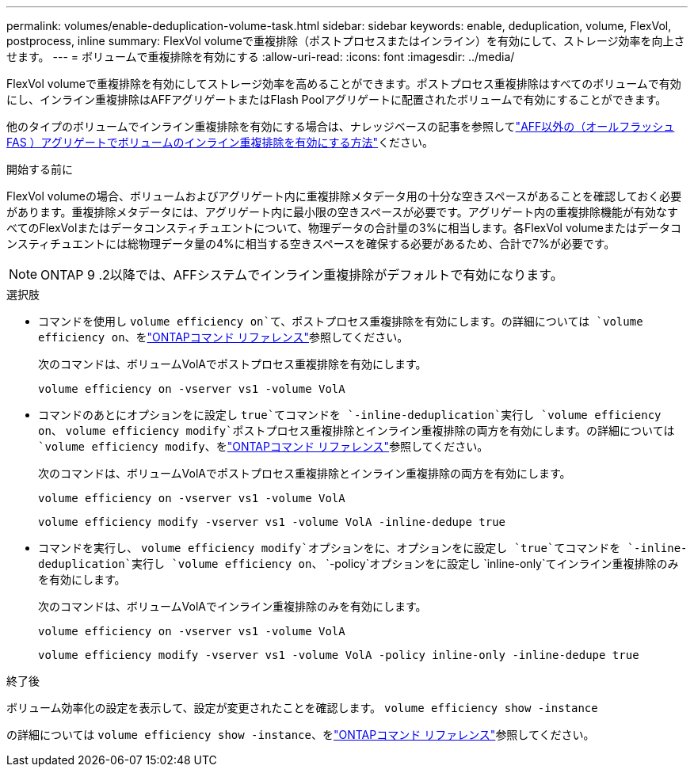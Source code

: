 ---
permalink: volumes/enable-deduplication-volume-task.html 
sidebar: sidebar 
keywords: enable, deduplication, volume, FlexVol, postprocess, inline 
summary: FlexVol volumeで重複排除（ポストプロセスまたはインライン）を有効にして、ストレージ効率を向上させます。 
---
= ボリュームで重複排除を有効にする
:allow-uri-read: 
:icons: font
:imagesdir: ../media/


[role="lead"]
FlexVol volumeで重複排除を有効にしてストレージ効率を高めることができます。ポストプロセス重複排除はすべてのボリュームで有効にし、インライン重複排除はAFFアグリゲートまたはFlash Poolアグリゲートに配置されたボリュームで有効にすることができます。

他のタイプのボリュームでインライン重複排除を有効にする場合は、ナレッジベースの記事を参照してlink:https://kb.netapp.com/Advice_and_Troubleshooting/Data_Storage_Software/ONTAP_OS/How_to_enable_volume_inline_deduplication_on_Non-AFF_(All_Flash_FAS)_aggregates["AFF以外の（オールフラッシュFAS ）アグリゲートでボリュームのインライン重複排除を有効にする方法"^]ください。

.開始する前に
FlexVol volumeの場合、ボリュームおよびアグリゲート内に重複排除メタデータ用の十分な空きスペースがあることを確認しておく必要があります。重複排除メタデータには、アグリゲート内に最小限の空きスペースが必要です。アグリゲート内の重複排除機能が有効なすべてのFlexVolまたはデータコンスティチュエントについて、物理データの合計量の3%に相当します。各FlexVol volumeまたはデータコンスティチュエントには総物理データ量の4%に相当する空きスペースを確保する必要があるため、合計で7%が必要です。

[NOTE]
====
ONTAP 9 .2以降では、AFFシステムでインライン重複排除がデフォルトで有効になります。

====
.選択肢
* コマンドを使用し `volume efficiency on`て、ポストプロセス重複排除を有効にします。の詳細については `volume efficiency on`、をlink:https://docs.netapp.com/us-en/ontap-cli/volume-efficiency-on.html["ONTAPコマンド リファレンス"^]参照してください。
+
次のコマンドは、ボリュームVolAでポストプロセス重複排除を有効にします。

+
`volume efficiency on -vserver vs1 -volume VolA`

* コマンドのあとにオプションをに設定し `true`てコマンドを `-inline-deduplication`実行し `volume efficiency on`、 `volume efficiency modify`ポストプロセス重複排除とインライン重複排除の両方を有効にします。の詳細については `volume efficiency modify`、をlink:https://docs.netapp.com/us-en/ontap-cli/volume-efficiency-modify.html["ONTAPコマンド リファレンス"^]参照してください。
+
次のコマンドは、ボリュームVolAでポストプロセス重複排除とインライン重複排除の両方を有効にします。

+
`volume efficiency on -vserver vs1 -volume VolA`

+
`volume efficiency modify -vserver vs1 -volume VolA -inline-dedupe true`

* コマンドを実行し、 `volume efficiency modify`オプションをに、オプションをに設定し `true`てコマンドを `-inline-deduplication`実行し `volume efficiency on`、 `-policy`オプションをに設定し `inline-only`てインライン重複排除のみを有効にします。
+
次のコマンドは、ボリュームVolAでインライン重複排除のみを有効にします。

+
`volume efficiency on -vserver vs1 -volume VolA`

+
`volume efficiency modify -vserver vs1 -volume VolA -policy inline-only -inline-dedupe true`



.終了後
ボリューム効率化の設定を表示して、設定が変更されたことを確認します。
`volume efficiency show -instance`

の詳細については `volume efficiency show -instance`、をlink:https://docs.netapp.com/us-en/ontap-cli/volume-efficiency-show.html["ONTAPコマンド リファレンス"^]参照してください。
